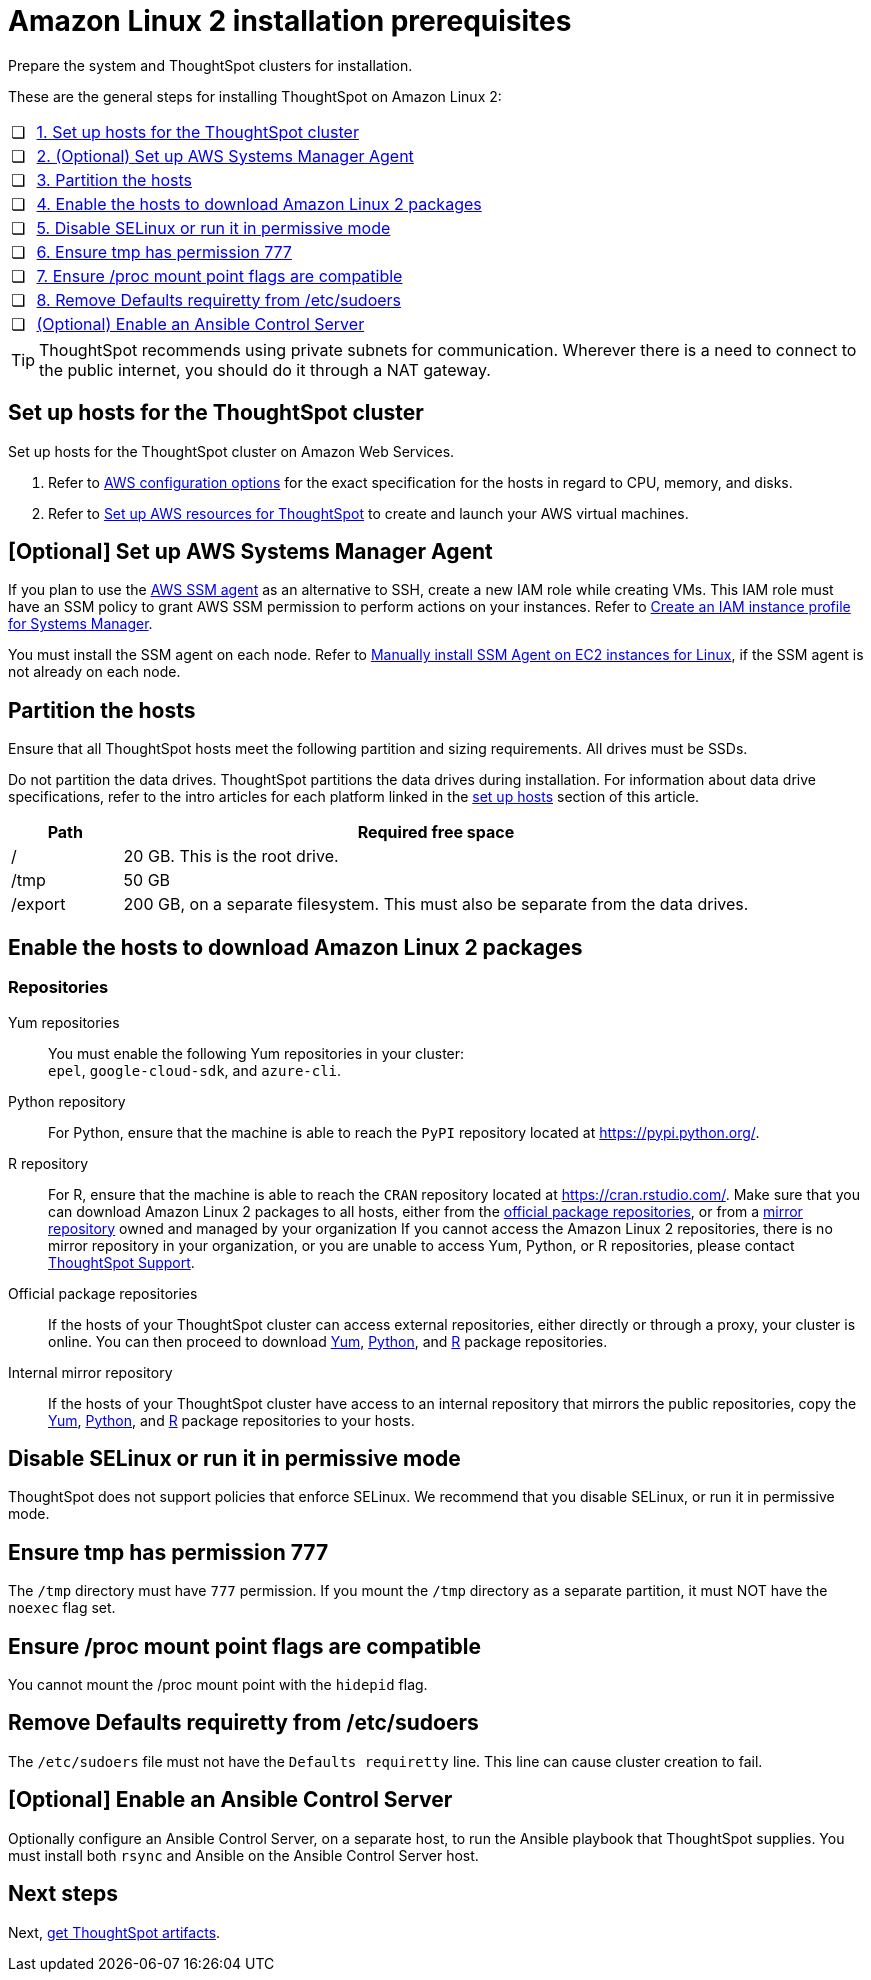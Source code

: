 = Amazon Linux 2 installation prerequisites
:last_updated: 04/22/2021
:linkattrs:
:experimental:

Prepare the system and ThoughtSpot clusters for installation.

These are the general steps for installing ThoughtSpot on Amazon Linux 2:

[cols="5,~",grid=none,frame=none]
|===
| &#10063; | xref:set-up-hosts[1. Set up hosts for the ThoughtSpot cluster]
| &#10063; | xref:aws-ssm[2. (Optional) Set up AWS Systems Manager Agent]
| &#10063; | xref:partition-hosts[3. Partition the hosts]
| &#10063; | xref:enable-hosts[4. Enable the hosts to download Amazon Linux 2 packages]
| &#10063; | xref:disable-selinux[5. Disable SELinux or run it in permissive mode]
| &#10063; | xref:tmp-permission[6. Ensure tmp has permission 777]
| &#10063; | xref:proc[7. Ensure /proc mount point flags are compatible]
| &#10063; | xref:etc-sudoers[8. Remove Defaults requiretty from /etc/sudoers]
| &#10063; | xref:enable-ansible[ (Optional) Enable an Ansible Control Server]
|===

TIP: ThoughtSpot recommends using private subnets for communication. Wherever there is a need to connect to the public internet, you should do it through a NAT gateway.

[#set-up-hosts]
== Set up hosts for the ThoughtSpot cluster

Set up hosts for the ThoughtSpot cluster on Amazon Web Services.

. Refer to xref:aws-configuration-options.adoc[AWS configuration options] for the exact specification for the hosts in regard to CPU, memory, and disks.
. Refer to xref:aws-launch-instance.adoc[Set up AWS resources for ThoughtSpot] to create and launch your AWS virtual machines.

[#aws-ssm]
== [Optional] Set up AWS Systems Manager Agent

If you plan to use the https://docs.aws.amazon.com/systems-manager/latest/userguide/ssm-agent.html[AWS SSM agent^] as an alternative to SSH, create a new IAM role while creating VMs.
This IAM role must have an SSM policy to grant AWS SSM permission to perform actions on your instances.
Refer to https://docs.aws.amazon.com/systems-manager/latest/userguide/setup-instance-profile.html[Create an IAM instance profile for Systems Manager^].

You must install the SSM agent on each node.
Refer to https://docs.aws.amazon.com/systems-manager/latest/userguide/sysman-manual-agent-install.html[Manually install SSM Agent on EC2 instances for Linux^], if the SSM agent is not already on each node.

[#partition-hosts]
== Partition the hosts

Ensure that all ThoughtSpot hosts meet the following partition and sizing requirements.
All drives must be SSDs.

Do not partition the data drives. ThoughtSpot partitions the data drives during installation. For information about data drive specifications, refer to the intro articles for each platform linked in the <<set-up-hosts,set up hosts>> section of this article.


[cols="15,85",options="header"]
|===
| Path | Required free space

| /
| 20 GB. This is the root drive.

| /tmp
| 50 GB

| /export
| 200 GB, on a separate filesystem. This must also be separate from the data drives.
|===

[#enable-hosts]
== Enable the hosts to download Amazon Linux 2 packages

=== Repositories

[#yum-repository]
Yum repositories::
  You must enable the following Yum repositories in your cluster: +
  `epel`, `google-cloud-sdk`, and `azure-cli`.

[#python-repository]
Python repository::
  For Python, ensure that the machine is able to reach the `PyPI` repository located at https://pypi.python.org/[].

[#r-repository]
R repository::
  For R, ensure that the machine is able to reach the `CRAN` repository located at https://cran.rstudio.com/[].
  Make sure that you can download Amazon Linux 2 packages to all hosts, either from the xref:official-package-repository[official package repositories], or from a xref:mirror-repository[mirror repository] owned and managed by your organization
  If you cannot access the Amazon Linux 2 repositories, there is no mirror repository in your organization, or you are unable to access Yum, Python, or R repositories, please contact xref:support-contact.adoc[ThoughtSpot Support].

[#official-package-repository]
Official package repositories::
  If the hosts of your ThoughtSpot cluster can access external repositories, either directly or through a proxy, your cluster is online.
  You can then proceed to download xref:yum-repository[Yum], xref:python-repository[Python], and xref:r-repository[R] package repositories.

[#mirror-repository]
Internal mirror repository::
  If the hosts of your ThoughtSpot cluster have access to an internal repository that mirrors the public repositories, copy the xref:yum-repository[Yum], xref:python-repository[Python], and xref:r-repository[R] package repositories to your hosts.

[#disable-selinux]
== Disable SELinux or run it in permissive mode

ThoughtSpot does not support policies that enforce SELinux.
We recommend that you disable SELinux, or run it in permissive mode.

[#tmp-permission]
== Ensure tmp has permission 777

The `/tmp` directory must have `777` permission. If you mount the `/tmp` directory as a separate partition, it must NOT have the `noexec` flag set.

[#proc]
== Ensure /proc mount point flags are compatible

You cannot mount the /proc mount point with the `hidepid` flag.

[#etc-sudoers]
== Remove Defaults requiretty from /etc/sudoers

The `/etc/sudoers` file must not have the `Defaults requiretty` line. This line can cause cluster creation to fail.

[#enable-ansible]
== [Optional] Enable an Ansible Control Server

Optionally configure an Ansible Control Server, on a separate host, to run the Ansible playbook that ThoughtSpot supplies.
You must install both `rsync` and Ansible on the Ansible Control Server host.

== Next steps

Next, xref:al2-ts-artifacts.adoc[get ThoughtSpot artifacts].
